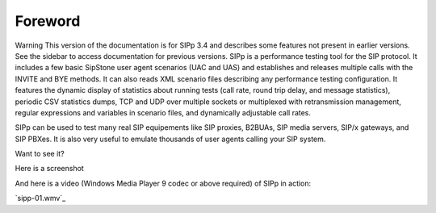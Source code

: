 Foreword
~~~~~~~~

Warning
This version of the documentation is for SIPp 3.4 and describes some
features not present in earlier versions. See the sidebar to access
documentation for previous versions.
SIPp is a performance testing tool for the SIP protocol. It includes a
few basic SipStone user agent scenarios (UAC and UAS) and establishes
and releases multiple calls with the INVITE and BYE methods. It can
also reads XML scenario files describing any performance testing
configuration. It features the dynamic display of statistics about
running tests (call rate, round trip delay, and message statistics),
periodic CSV statistics dumps, TCP and UDP over multiple sockets or
multiplexed with retransmission management, regular expressions and
variables in scenario files, and dynamically adjustable call rates.

SIPp can be used to test many real SIP equipements like SIP proxies,
B2BUAs, SIP media servers, SIP/x gateways, and SIP PBXes. It is also
very useful to emulate thousands of user agents calling your SIP
system.

Want to see it?

Here is a screenshot



And here is a video (Windows Media Player 9 codec or above required)
of SIPp in action:

`sipp-01.wmv`_
